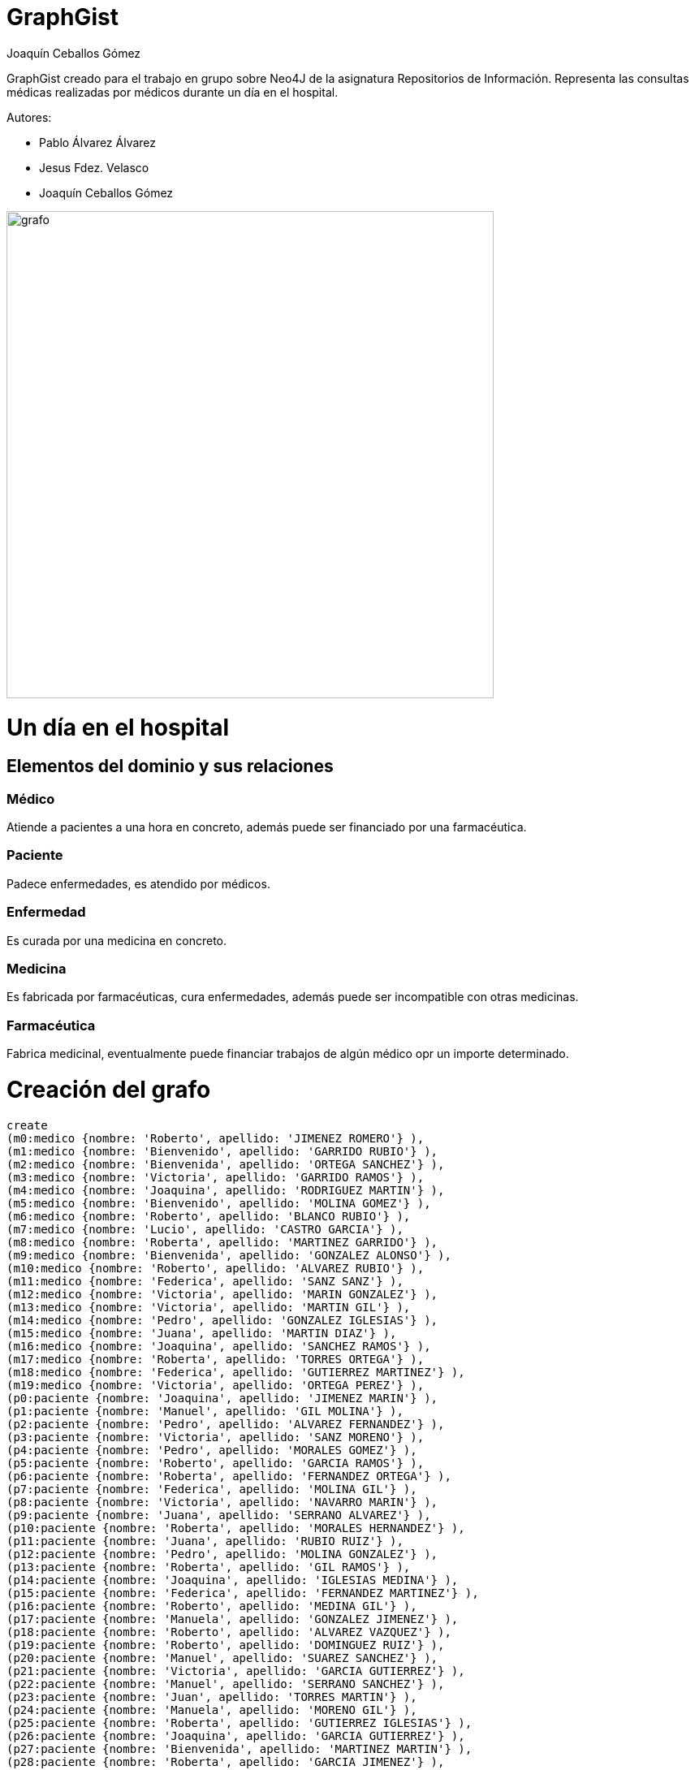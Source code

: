 = GraphGist
:neo4j-version: 3.2.5
:author: Joaquín Ceballos Gómez
:style: #54A835/#1078B5/white:Colorized(name)

GraphGist creado para el trabajo en grupo sobre Neo4J de la asignatura Repositorios de Información. Representa las consultas médicas realizadas por médicos durante un día en el hospital.

Autores:

* Pablo Álvarez Álvarez
* Jesus Fdez. Velasco
* Joaquín Ceballos Gómez


image::http://156.35.94.1/~UO250687/recursos/images/grafo.PNG[width=600]

= Un día en el hospital

== Elementos del dominio y sus relaciones

=== Médico
Atiende a pacientes a una hora en concreto, además puede ser financiado por una farmacéutica.

=== Paciente
Padece enfermedades, es atendido por médicos.

=== Enfermedad
Es curada por una medicina en concreto.

=== Medicina
Es fabricada por farmacéuticas, cura enfermedades, además puede ser incompatible con otras medicinas.

=== Farmacéutica
Fabrica medicinal, eventualmente puede financiar trabajos de algún médico opr un importe determinado.

= Creación del grafo
//hide
//setup
//output
[source,cypher]
----
create
(m0:medico {nombre: 'Roberto', apellido: 'JIMENEZ ROMERO'} ),
(m1:medico {nombre: 'Bienvenido', apellido: 'GARRIDO RUBIO'} ),
(m2:medico {nombre: 'Bienvenida', apellido: 'ORTEGA SANCHEZ'} ),
(m3:medico {nombre: 'Victoria', apellido: 'GARRIDO RAMOS'} ),
(m4:medico {nombre: 'Joaquina', apellido: 'RODRIGUEZ MARTIN'} ),
(m5:medico {nombre: 'Bienvenido', apellido: 'MOLINA GOMEZ'} ),
(m6:medico {nombre: 'Roberto', apellido: 'BLANCO RUBIO'} ),
(m7:medico {nombre: 'Lucio', apellido: 'CASTRO GARCIA'} ),
(m8:medico {nombre: 'Roberta', apellido: 'MARTINEZ GARRIDO'} ),
(m9:medico {nombre: 'Bienvenida', apellido: 'GONZALEZ ALONSO'} ),
(m10:medico {nombre: 'Roberto', apellido: 'ALVAREZ RUBIO'} ),
(m11:medico {nombre: 'Federica', apellido: 'SANZ SANZ'} ),
(m12:medico {nombre: 'Victoria', apellido: 'MARIN GONZALEZ'} ),
(m13:medico {nombre: 'Victoria', apellido: 'MARTIN GIL'} ),
(m14:medico {nombre: 'Pedro', apellido: 'GONZALEZ IGLESIAS'} ),
(m15:medico {nombre: 'Juana', apellido: 'MARTIN DIAZ'} ),
(m16:medico {nombre: 'Joaquina', apellido: 'SANCHEZ RAMOS'} ),
(m17:medico {nombre: 'Roberta', apellido: 'TORRES ORTEGA'} ),
(m18:medico {nombre: 'Federica', apellido: 'GUTIERREZ MARTINEZ'} ),
(m19:medico {nombre: 'Victoria', apellido: 'ORTEGA PEREZ'} ),
(p0:paciente {nombre: 'Joaquina', apellido: 'JIMENEZ MARIN'} ),
(p1:paciente {nombre: 'Manuel', apellido: 'GIL MOLINA'} ),
(p2:paciente {nombre: 'Pedro', apellido: 'ALVAREZ FERNANDEZ'} ),
(p3:paciente {nombre: 'Victoria', apellido: 'SANZ MORENO'} ),
(p4:paciente {nombre: 'Pedro', apellido: 'MORALES GOMEZ'} ),
(p5:paciente {nombre: 'Roberto', apellido: 'GARCIA RAMOS'} ),
(p6:paciente {nombre: 'Roberta', apellido: 'FERNANDEZ ORTEGA'} ),
(p7:paciente {nombre: 'Federica', apellido: 'MOLINA GIL'} ),
(p8:paciente {nombre: 'Victoria', apellido: 'NAVARRO MARIN'} ),
(p9:paciente {nombre: 'Juana', apellido: 'SERRANO ALVAREZ'} ),
(p10:paciente {nombre: 'Roberta', apellido: 'MORALES HERNANDEZ'} ),
(p11:paciente {nombre: 'Juana', apellido: 'RUBIO RUIZ'} ),
(p12:paciente {nombre: 'Pedro', apellido: 'MOLINA GONZALEZ'} ),
(p13:paciente {nombre: 'Roberta', apellido: 'GIL RAMOS'} ),
(p14:paciente {nombre: 'Joaquina', apellido: 'IGLESIAS MEDINA'} ),
(p15:paciente {nombre: 'Federica', apellido: 'FERNANDEZ MARTINEZ'} ),
(p16:paciente {nombre: 'Roberto', apellido: 'MEDINA GIL'} ),
(p17:paciente {nombre: 'Manuela', apellido: 'GONZALEZ JIMENEZ'} ),
(p18:paciente {nombre: 'Roberto', apellido: 'ALVAREZ VAZQUEZ'} ),
(p19:paciente {nombre: 'Roberto', apellido: 'DOMINGUEZ RUIZ'} ),
(p20:paciente {nombre: 'Manuel', apellido: 'SUAREZ SANCHEZ'} ),
(p21:paciente {nombre: 'Victoria', apellido: 'GARCIA GUTIERREZ'} ),
(p22:paciente {nombre: 'Manuel', apellido: 'SERRANO SANCHEZ'} ),
(p23:paciente {nombre: 'Juan', apellido: 'TORRES MARTIN'} ),
(p24:paciente {nombre: 'Manuela', apellido: 'MORENO GIL'} ),
(p25:paciente {nombre: 'Roberta', apellido: 'GUTIERREZ IGLESIAS'} ),
(p26:paciente {nombre: 'Joaquina', apellido: 'GARCIA GUTIERREZ'} ),
(p27:paciente {nombre: 'Bienvenida', apellido: 'MARTINEZ MARTIN'} ),
(p28:paciente {nombre: 'Roberta', apellido: 'GARCIA JIMENEZ'} ),
(p29:paciente {nombre: 'Juana', apellido: 'GIL ALONSO'} ),
(p30:paciente {nombre: 'Roberto', apellido: 'RUIZ BLANCO'} ),
(p31:paciente {nombre: 'Bienvenida', apellido: 'SUAREZ MORALES'} ),
(p32:paciente {nombre: 'Pedro', apellido: 'ALVAREZ ORTEGA'} ),
(p33:paciente {nombre: 'Lucio', apellido: 'HERNANDEZ BLANCO'} ),
(p34:paciente {nombre: 'Juana', apellido: 'ALVAREZ DIAZ'} ),
(p35:paciente {nombre: 'Manuel', apellido: 'SUAREZ VAZQUEZ'} ),
(p36:paciente {nombre: 'Roberto', apellido: 'NAVARRO MORALES'} ),
(p37:paciente {nombre: 'Bienvenido', apellido: 'DIAZ MORALES'} ),
(p38:paciente {nombre: 'Juana', apellido: 'JIMENEZ RODRIGUEZ'} ),
(p39:paciente {nombre: 'Bienvenida', apellido: 'SUAREZ DOMINGUEZ'} ),
(p40:paciente {nombre: 'Manuel', apellido: 'GONZALEZ RAMIREZ'} ),
(p41:paciente {nombre: 'Manuela', apellido: 'GUTIERREZ GARRIDO'} ),
(p42:paciente {nombre: 'Manuela', apellido: 'ORTEGA HERNANDEZ'} ),
(p43:paciente {nombre: 'Juan', apellido: 'CASTRO MEDINA'} ),
(p44:paciente {nombre: 'Manuela', apellido: 'LOPEZ SUAREZ'} ),
(p45:paciente {nombre: 'Federico', apellido: 'BLANCO NAVARRO'} ),
(p46:paciente {nombre: 'Lucio', apellido: 'IGLESIAS ALVAREZ'} ),
(p47:paciente {nombre: 'Roberto', apellido: 'ROMERO ALONSO'} ),
(p48:paciente {nombre: 'Lucio', apellido: 'ORTEGA ALVAREZ'} ),
(p49:paciente {nombre: 'Joaquina', apellido: 'SUAREZ RAMIREZ'} ),
(e0:enfermedad {nombre: 'Ebola'}),
(e1:enfermedad {nombre: 'Botulismo'}),
(e2:enfermedad {nombre: 'Brucelosis'}),
(e3:enfermedad {nombre: 'Campilobacteriosis'}),
(e4:enfermedad {nombre: 'Carbunco'}),
(e5:enfermedad {nombre: 'Colera'}),
(e6:enfermedad {nombre: 'Criptosporidiosis'}),
(e7:enfermedad {nombre: 'Dengue'}),
(e8:enfermedad {nombre: 'Difteria'}),
(e9:enfermedad {nombre: 'Encefalitis transmitida por garrapatas'}),
(e10:enfermedad {nombre: 'Encefalopatias espongiformes transmisibles humanas (incluye vECJ)'}),
(e11:enfermedad {nombre: 'Enfermedad invasora por Haemophilus influenzae'}),
(e12:enfermedad {nombre: 'Enfermedad meningococica'}),
(e13:enfermedad {nombre: 'Enfermedad neumococica invasora'}),
(e14:enfermedad {nombre: 'Enfermedad por virus Chikungunya'}),
(e15:enfermedad {nombre: 'Fiebre amarilla'}),
(e16:enfermedad {nombre: 'Fiebre del Nilo occidental'}),
(e17:enfermedad {nombre: 'Fiebre exantematica mediterranea'}),
(e18:enfermedad {nombre: 'Fiebre Q'}),
(e19:enfermedad {nombre: 'Fiebre recurrente transmitida por garrapatas'}),
(e20:enfermedad {nombre: 'Fiebre tifoidea/Fiebre paratifoidea'}),
(e21:enfermedad {nombre: 'Fiebres hemorragicas viricas (Ebola, Marburg y Lassa entre otras)'}),
(e22:enfermedad {nombre: 'Giardiasis'}),
(e23:enfermedad {nombre: 'Gripe/Gripe humana por un nuevo subtipo de virus'}),
(e24:enfermedad {nombre: 'Hepatitis A'}),
(e25:enfermedad {nombre: 'Hepatitis B'}),
(e26:enfermedad {nombre: 'Hepatitis C'}),
(e27:enfermedad {nombre: 'Herpes zoster'}),
(e28:enfermedad {nombre: 'Hidatidosis'}),
(e29:enfermedad {nombre: 'Infeccion por Chlamydia trachomatis (excluye el linfogranuloma venereo).'}),
(e30:enfermedad {nombre: 'Infeccion por cepas de Escherichia coli productoras de toxina Shiga o Vero.'}),
(e31:enfermedad {nombre: 'Infeccion gonococica.'}),
(f0:farmaceutica {nombre: 'Johnson and Johnson'}),
(f1:farmaceutica {nombre: 'Pfizer'}),
(f2:farmaceutica {nombre: 'Novartis'}),
(f3:farmaceutica {nombre: 'Merck and Co.'}),
(f4:farmaceutica {nombre: 'Roche'}),
(me0:medicina {nombre: 'Esperanza'}),
(me1:medicina {nombre: 'inmunoglobulina antitoxina'}),
(me2:medicina {nombre: 'doxiciclina'}),
(me3:medicina {nombre: 'estreptomicina'}),
(me4:medicina {nombre: 'gentamicina'}),
(me5:medicina {nombre: 'rifampina'}),
(me6:medicina {nombre: 'ibuprofeno'}),
(me7:medicina {nombre: 'aspirina'}),
(me8:medicina {nombre: 'gelocatil'}),
(me9:medicina {nombre: 'medicina1'}),
(me10:medicina {nombre: 'almax'}),
(me11:medicina {nombre: 'dalsy'}),
(me12:medicina {nombre: 'amoxicilina'}),
(m0)-[:ATIENDE_A {hora:'23:24:37'}]->(p13),
(m0)-[:ATIENDE_A {hora:'16:25:21'}]->(p45),
(m0)-[:ATIENDE_A {hora:'0:55:44'}]->(p48),
(m1)-[:ATIENDE_A {hora:'7:51:15'}]->(p8),
(m1)-[:ATIENDE_A {hora:'16:46:30'}]->(p26),
(m1)-[:ATIENDE_A {hora:'9:42:1'}]->(p28),
(m1)-[:ATIENDE_A {hora:'5:5:27'}]->(p38),
(m1)-[:ATIENDE_A {hora:'14:55:47'}]->(p43),
(m2)-[:ATIENDE_A {hora:'21:15:9'}]->(p12),
(m2)-[:ATIENDE_A {hora:'11:31:54'}]->(p29),
(m2)-[:ATIENDE_A {hora:'16:2:23'}]->(p35),
(m4)-[:ATIENDE_A {hora:'9:40:43'}]->(p6),
(m4)-[:ATIENDE_A {hora:'4:37:49'}]->(p32),
(m4)-[:ATIENDE_A {hora:'20:12:23'}]->(p47),
(m6)-[:ATIENDE_A {hora:'15:10:53'}]->(p8),
(m6)-[:ATIENDE_A {hora:'6:8:22'}]->(p12),
(m7)-[:ATIENDE_A {hora:'14:28:39'}]->(p22),
(m7)-[:ATIENDE_A {hora:'21:14:0'}]->(p33),
(m8)-[:ATIENDE_A {hora:'7:36:38'}]->(p3),
(m8)-[:ATIENDE_A {hora:'11:8:53'}]->(p17),
(m8)-[:ATIENDE_A {hora:'15:35:28'}]->(p31),
(m8)-[:ATIENDE_A {hora:'16:38:1'}]->(p43),
(m9)-[:ATIENDE_A {hora:'13:27:22'}]->(p42),
(m9)-[:ATIENDE_A {hora:'3:17:22'}]->(p11),
(m10)-[:ATIENDE_A {hora:'22:9:21'}]->(p0),
(m10)-[:ATIENDE_A {hora:'9:54:37'}]->(p12),
(m10)-[:ATIENDE_A {hora:'16:40:19'}]->(p19),
(m10)-[:ATIENDE_A {hora:'10:59:13'}]->(p29),
(m10)-[:ATIENDE_A {hora:'14:47:46'}]->(p30),
(m10)-[:ATIENDE_A {hora:'22:15:3'}]->(p47),
(m11)-[:ATIENDE_A {hora:'20:36:52'}]->(p10),
(m11)-[:ATIENDE_A {hora:'16:1:59'}]->(p16),
(m11)-[:ATIENDE_A {hora:'12:51:28'}]->(p25),
(m11)-[:ATIENDE_A {hora:'22:53:59'}]->(p28),
(m11)-[:ATIENDE_A {hora:'16:1:3'}]->(p37),
(m12)-[:ATIENDE_A {hora:'3:45:51'}]->(p12),
(m13)-[:ATIENDE_A {hora:'12:35:54'}]->(p2),
(m13)-[:ATIENDE_A {hora:'22:15:41'}]->(p7),
(m13)-[:ATIENDE_A {hora:'14:35:17'}]->(p9),
(m13)-[:ATIENDE_A {hora:'1:53:18'}]->(p30),
(m14)-[:ATIENDE_A {hora:'23:27:45'}]->(p6),
(m14)-[:ATIENDE_A {hora:'3:10:52'}]->(p14),
(m14)-[:ATIENDE_A {hora:'20:43:59'}]->(p33),
(m15)-[:ATIENDE_A {hora:'6:31:30'}]->(p12),
(m15)-[:ATIENDE_A {hora:'4:43:17'}]->(p18),
(m15)-[:ATIENDE_A {hora:'12:9:50'}]->(p25),
(m15)-[:ATIENDE_A {hora:'21:28:46'}]->(p28),
(m15)-[:ATIENDE_A {hora:'16:58:26'}]->(p29),
(m15)-[:ATIENDE_A {hora:'19:36:6'}]->(p39),
(m15)-[:ATIENDE_A {hora:'14:36:48'}]->(p43),
(m16)-[:ATIENDE_A {hora:'12:19:2'}]->(p0),
(m16)-[:ATIENDE_A {hora:'11:7:40'}]->(p9),
(m16)-[:ATIENDE_A {hora:'12:41:37'}]->(p43),
(m17)-[:ATIENDE_A {hora:'13:45:56'}]->(p5),
(m17)-[:ATIENDE_A {hora:'9:9:23'}]->(p32),
(m17)-[:ATIENDE_A {hora:'22:24:56'}]->(p43),
(m18)-[:ATIENDE_A {hora:'16:56:49'}]->(p42),
(m18)-[:ATIENDE_A {hora:'0:8:50'}]->(p33),
(m19)-[:ATIENDE_A {hora:'15:8:59'}]->(p48),
(p0)-[:PADECE]->(e26),
(p1)-[:PADECE]->(e27),
(p2)-[:PADECE]->(e14),
(p3)-[:PADECE]->(e25),
(p4)-[:PADECE]->(e23),
(p5)-[:PADECE]->(e30),
(p6)-[:PADECE]->(e19),
(p6)-[:PADECE]->(e10),
(p7)-[:PADECE]->(e21),
(p8)-[:PADECE]->(e14),
(p8)-[:PADECE]->(e1),
(p9)-[:PADECE]->(e2),
(p10)-[:PADECE]->(e21),
(p11)-[:PADECE]->(e0),
(p12)-[:PADECE]->(e25),
(p12)-[:PADECE]->(e1),
(p13)-[:PADECE]->(e18),
(p14)-[:PADECE]->(e23),
(p15)-[:PADECE]->(e21),
(p16)-[:PADECE]->(e19),
(p17)-[:PADECE]->(e12),
(p18)-[:PADECE]->(e26),
(p19)-[:PADECE]->(e21),
(p20)-[:PADECE]->(e30),
(p21)-[:PADECE]->(e19),
(p22)-[:PADECE]->(e17),
(p22)-[:PADECE]->(e6),
(p23)-[:PADECE]->(e2),
(p24)-[:PADECE]->(e7),
(p25)-[:PADECE]->(e2),
(p26)-[:PADECE]->(e8),
(p27)-[:PADECE]->(e11),
(p28)-[:PADECE]->(e9),
(p29)-[:PADECE]->(e7),
(p30)-[:PADECE]->(e25),
(p31)-[:PADECE]->(e26),
(p32)-[:PADECE]->(e30),
(p33)-[:PADECE]->(e13),
(p34)-[:PADECE]->(e21),
(p35)-[:PADECE]->(e28),
(p36)-[:PADECE]->(e6),
(p37)-[:PADECE]->(e28),
(p38)-[:PADECE]->(e22),
(p39)-[:PADECE]->(e9),
(p40)-[:PADECE]->(e8),
(p40)-[:PADECE]->(e27),
(p41)-[:PADECE]->(e26),
(p42)-[:PADECE]->(e15),
(p43)-[:PADECE]->(e2),
(p44)-[:PADECE]->(e21),
(p44)-[:PADECE]->(e17),
(p45)-[:PADECE]->(e11),
(p46)-[:PADECE]->(e25),
(p47)-[:PADECE]->(e17),
(p48)-[:PADECE]->(e18),
(p49)-[:PADECE]->(e7),
(p49)-[:PADECE]->(e28),
(e0)-[:CURADA_POR]->(me7),
(e1)-[:CURADA_POR]->(me11),
(e2)-[:CURADA_POR]->(me6),
(e3)-[:CURADA_POR]->(me10),
(e4)-[:CURADA_POR]->(me5),
(e5)-[:CURADA_POR]->(me3),
(e6)-[:CURADA_POR]->(me12),
(e7)-[:CURADA_POR]->(me10),
(e8)-[:CURADA_POR]->(me0),
(e9)-[:CURADA_POR]->(me8),
(e10)-[:CURADA_POR]->(me2),
(e11)-[:CURADA_POR]->(me3),
(e12)-[:CURADA_POR]->(me8),
(e13)-[:CURADA_POR]->(me1),
(e14)-[:CURADA_POR]->(me8),
(e15)-[:CURADA_POR]->(me4),
(e16)-[:CURADA_POR]->(me10),
(e17)-[:CURADA_POR]->(me4),
(e18)-[:CURADA_POR]->(me11),
(e19)-[:CURADA_POR]->(me9),
(e20)-[:CURADA_POR]->(me5),
(e21)-[:CURADA_POR]->(me5),
(e22)-[:CURADA_POR]->(me4),
(e23)-[:CURADA_POR]->(me10),
(e24)-[:CURADA_POR]->(me7),
(e25)-[:CURADA_POR]->(me4),
(e26)-[:CURADA_POR]->(me10),
(e27)-[:CURADA_POR]->(me3),
(e28)-[:CURADA_POR]->(me0),
(e29)-[:CURADA_POR]->(me0),
(e30)-[:CURADA_POR]->(me1),
(e31)-[:CURADA_POR]->(me7),
(me0)-[:FABRICADA_POR]->(f4),
(me1)-[:FABRICADA_POR]->(f4),
(me2)-[:FABRICADA_POR]->(f0),
(me3)-[:FABRICADA_POR]->(f2),
(me4)-[:FABRICADA_POR]->(f4),
(me5)-[:FABRICADA_POR]->(f3),
(me6)-[:FABRICADA_POR]->(f2),
(me7)-[:FABRICADA_POR]->(f0),
(me8)-[:FABRICADA_POR]->(f2),
(me9)-[:FABRICADA_POR]->(f1),
(me10)-[:FABRICADA_POR]->(f4),
(me11)-[:FABRICADA_POR]->(f2),
(me12)-[:FABRICADA_POR]->(f4),
(me3)-[:INCOMPATIBLE_CON]->(me5),
(me5)-[:INCOMPATIBLE_CON]->(me3),
(me2)-[:INCOMPATIBLE_CON]->(me6),
(me6)-[:INCOMPATIBLE_CON]->(me2),
(me11)-[:INCOMPATIBLE_CON]->(me8),
(me8)-[:INCOMPATIBLE_CON]->(me11),
(f0)-[:FINANCIA_A {importe:6000}]->(m6),
(f0)-[:FINANCIA_A {importe:22000}]->(m16),
(f2)-[:FINANCIA_A {importe:12000}]->(m6),
(f3)-[:FINANCIA_A {importe:18000}]->(m17),
(f4)-[:FINANCIA_A {importe:24000}]->(m10),
(f4)-[:FINANCIA_A {importe:2000}]->(m14)
----

= Consultas

== Consulta 1
Listar todos los médicos Cuyo nombre comience por una subcadena dada

_pongamos por ejemplo Fe_

[source,cypher]
----
match (n:medico) where n.nombre starts with "Fe" return n.nombre, n.apellido
----
//table

== Consulta 2
Número de pacientes atendidos por el médico introducido

_pongamos el médico de nombre Federica y apellidos SANZ SANZ_
[source,cypher]
----
match (n:medico)-[r:ATIENDE_A]->(p:paciente) where n.nombre = "Federica" and n.apellido = "SANZ SANZ" return count(r)
----
//table

== Consulta 3
Listar todos los médicos que hayan atendido a un número mínimo de pacientes

_digamos 5 pacientes_
[source,cypher]
----
match (n:medico)-[r:ATIENDE_A]->(p:paciente) 
with n.nombre as nombre, n.apellido as apellido, count(r) as numero 
where numero >= 5
return nombre, apellido, numero
----
//table

== Consulta 4
Listar todos los paciente que padecen dos enfermedades las cuales son curadas por medicinas que son incompatibles entre si. Listar las enfermedades y medicinas.

[source,cypher]
----
match (p:paciente)-[:PADECE]->(e:enfermedad), (p)-[:PADECE]->(n:enfermedad),
(e)-[:CURADA_POR]->(m:medicina), (n)-[:CURADA_POR]->(k:medicina),
(m)<-[:INCOMPATIBLE_CON]->(k)
return DISTINCT p.nombre as nombre, p.apellido as apellido, e.nombre as enfermedad, m.nombre as medicina
----
//table

== Consulta 5
Listar todas las personas en riesgo de contraer Ébola.Nivel máximo de profundidad = 5, siendo el nivel 0 los pacientes enfermos de ébola

_Una persona está en riesgo cuando ha estado en contacto con un enfermo, o con una persona que ha estado en contacto con una persona en riesgo._

[source,cypher]
----
MATCH (p:paciente)-[:PADECE]-(e:enfermedad)
WHERE e.nombre = 'Ebola'
WITH p AS enRiesgo
MATCH (enRiesgo)-[:ATIENDE_A*0..5]-(otro)
WHERE otro:paciente or otro:medico
RETURN DISTINCT labels(otro) AS tipo, otro.nombre AS nombre, otro.apellido AS apellido
----
//table

== Consulta 6
Listar medicos que atienden a pacientes cuya enfermedad es curada por la medicina fabricada por la farmaceutica que financia al medico, siempre que el importe de la financiación sea superior a la media de financiaciones de la farmaceutica.
[source,cypher]
----
match (f:farmaceutica)-[r:FINANCIA_A]->()
with avg(r.importe) as media, f as farma
MATCH (m:medico)-[:ATIENDE_A]->(:paciente)-[:PADECE]->(:enfermedad)-[:CURADA_POR]-(:medicina)-[:FABRICADA_POR]->(farma)-[r:FINANCIA_A]->(m)
where r.importe > media
RETURN DISTINCT m.nombre as nombre, m.apellido as apellido, farma.nombre as farmaceutica, r.importe as importe, media as media
----
//table

= Es tu turno!
Realiza las consultas al grafo que consideres interesantes